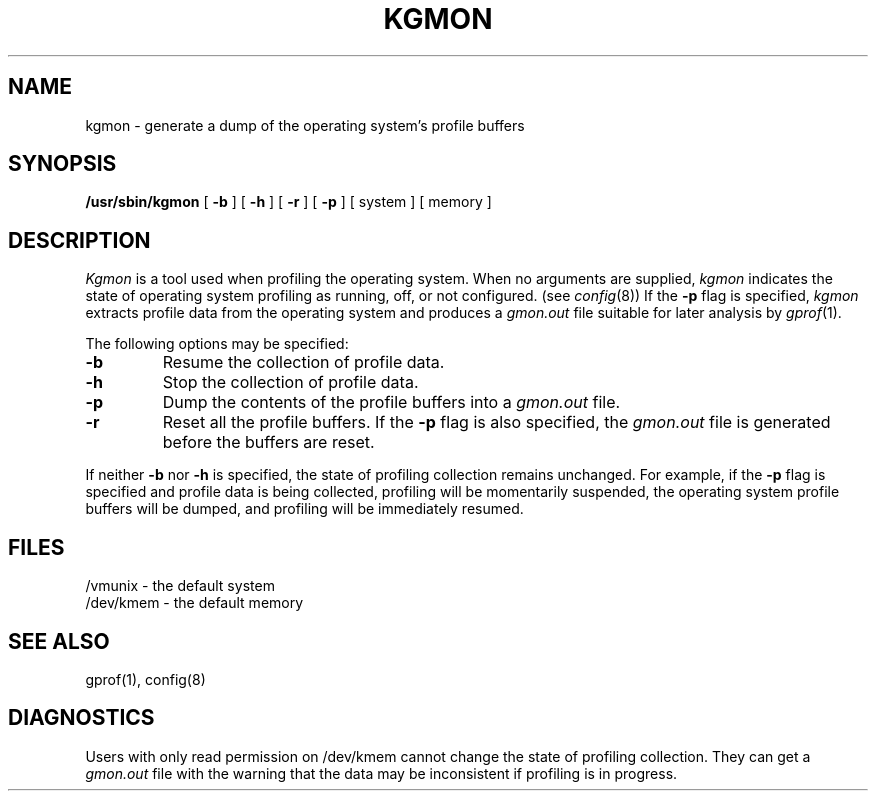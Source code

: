 .\" Copyright (c) 1983 Regents of the University of California.
.\" All rights reserved.  The Berkeley software License Agreement
.\" specifies the terms and conditions for redistribution.
.\"
.\"	@(#)kgmon.8	6.1.1 (2.11BSD) 1996/11/17
.\"
.TH KGMON 8 "November 17, 1996"
.UC 5
.SH NAME
kgmon \- generate a dump of the operating system's profile buffers
.SH SYNOPSIS
.B /usr/sbin/kgmon
[
.B \-b
] [
.B \-h
] [
.B \-r
] [
.B \-p
] [ system ] [ memory ]
.SH DESCRIPTION
.I Kgmon
is a tool used when profiling the operating system.
When no arguments are supplied,
.I kgmon 
indicates the state of operating system profiling as running,
off, or not configured.
(see
.IR config (8))
If the
.B \-p
flag is specified,
.I kgmon
extracts profile data from the operating system and produces a
.I gmon.out
file suitable for later analysis by
.IR gprof (1).
.PP
The following options may be specified:
.TP
.B \-b
Resume the collection of profile data.
.TP
.B \-h
Stop the collection of profile data.
.TP
.B \-p
Dump the contents of the profile buffers into a
.I gmon.out
file.
.TP
.B \-r
Reset all the profile buffers. 
If the
.B \-p
flag is also specified, the
.I gmon.out
file is generated before the buffers are reset.
.PP
If neither 
.B \-b
nor
.B \-h
is specified, the state of profiling collection remains unchanged.
For example, if the
.B \-p
flag is specified and profile data is being collected,
profiling will be momentarily suspended,
the operating system profile buffers will be dumped,
and profiling will be immediately resumed.
.SH FILES
/vmunix \- the default system
.br
/dev/kmem \- the default memory
.SH "SEE ALSO"
gprof(1),
config(8)
.SH DIAGNOSTICS
Users with only read permission on /dev/kmem cannot change the state
of profiling collection. 
They can get a 
.I gmon.out
file with the warning that the data may be
inconsistent if profiling is in progress.
